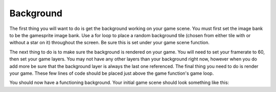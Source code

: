 .. _background:

Background
==========

The first thing you will want to do is get the background working on your game scene. You must first set the image bank to be the gamesprite image bank. Use a for loop to place a random background tile (chosen from either tile with or without a star on it) throughout the screen. Be sure this is set under your game scene function.

.. code-block:: python
  :linenos:

    # The image bank for the game
    image_bank_1 = stage.Bank.from_bmp16("gamesprite.bmp")

    # sets the background to image 1 in the bank
    background = stage.Grid(image_bank_1, 10, 8)
    for x_location in range(constants.SCREEN_GRID_X):
        for y_location in range(constants.SCREEN_GRID_X):
            selected_tile = random.randint(0, 1)
            background.tile(x_location, y_location, selected_tile)

The next thing to do is to make sure the background is rendered on your game. You will need to set your framerate to 60, then set your game layers. You may not have any other layers than your background right now, however when you do add more be sure that the background layer is always the last one referenced. The final thing you need to do is render your game. These few lines of code should be placed just above the game function's game loop.

.. code-block:: python
  :linenos:

    # create a stage for the background to show up on
    #   and set the frame rate to 60fps
    game = stage.Stage(ugame.display, 60)
    # set the layers, items show up in order
    game.layers = [background]
    # render the background and inital location of sprite list
    # most likely you will only render background once per scene
    game.render_block()

You should now have a functioning background. Your initial game scene should look something like this:

.. code-block:: python
  :linenos:

    game_scene():
        # This is the game scene for Asteroid Dodger
        
        # The image bank for the game
        image_bank_1 = stage.Bank.from_bmp16("gamesprite.bmp")

        # sets the background to image 1 in the bank
        background = stage.Grid(image_bank_1, 10, 8)
        for x_location in range(constants.SCREEN_GRID_X):
            for y_location in range(constants.SCREEN_GRID_X):
                background.tile(x_location, y_location, 0)
        
        # create a stage for the background to show up on
        #   and set the frame rate to 60fps
        game = stage.Stage(ugame.display, 60)
        # set the layers, items show up in order
        game.layers = [background]
        # render the background and inital location of sprite list
        # most likely you will only render background once per scene
        game.render_block()
        
        # Game loop
        while True:
            # Get user input
            
            # Update game logic
            
            # Redraw sprite list
            pass